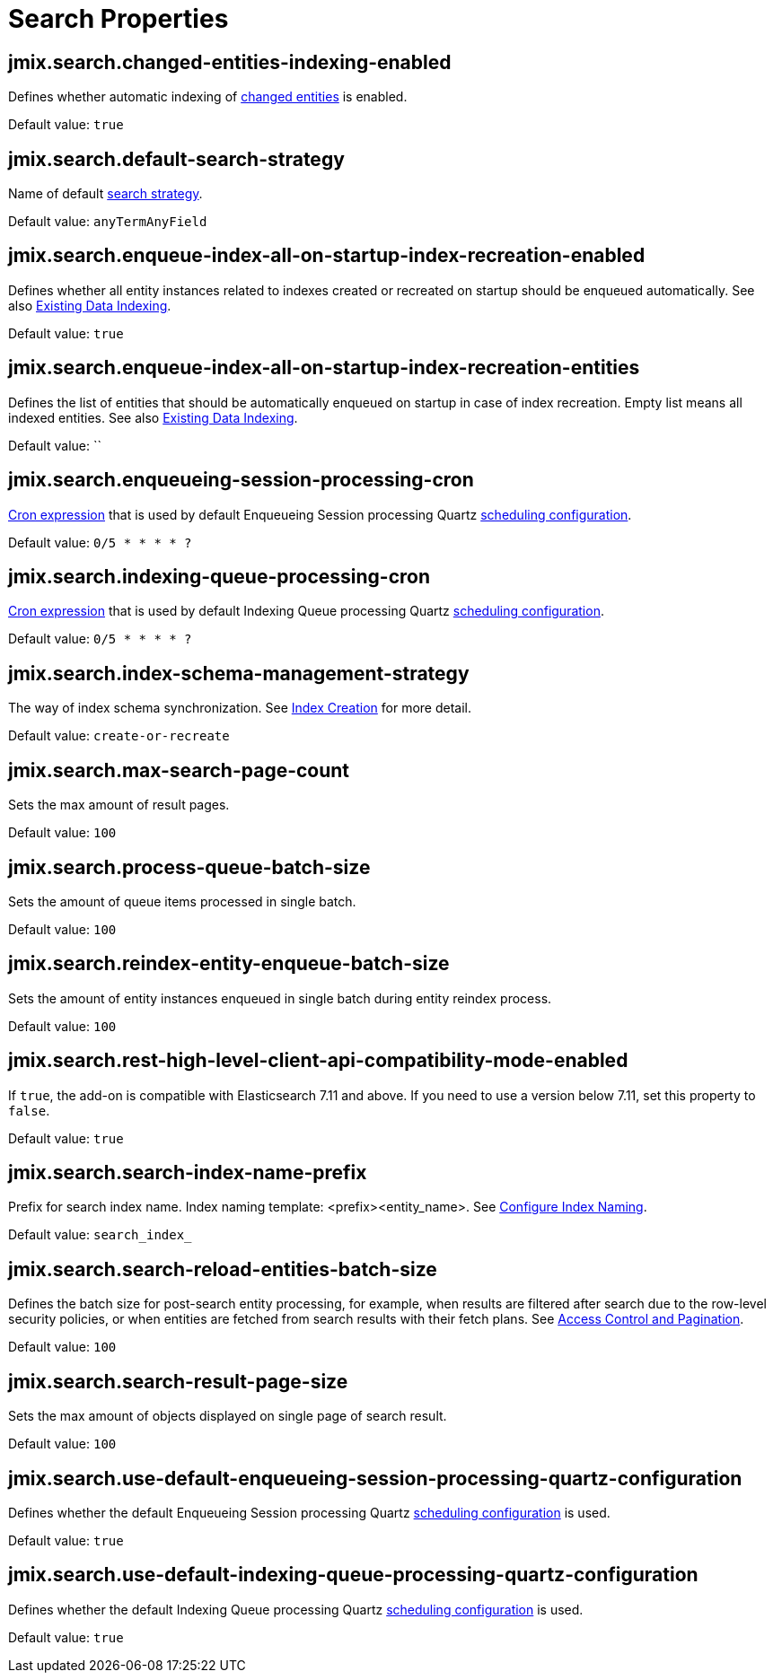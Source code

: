 = Search Properties

[[jmix.search.changed-entities-indexing-enabled]]
== jmix.search.changed-entities-indexing-enabled

Defines whether automatic indexing of xref:config-options.adoc#tracking-changes[changed entities] is enabled.

Default value: `true`

[[jmix.search.default-search-strategy]]
== jmix.search.default-search-strategy

Name of default xref:search-in-ui.adoc#search-strategies[search strategy].

Default value: `anyTermAnyField`

[[jmix.search.enqueue-index-all-on-startup-index-recreation-enabled]]
== jmix.search.enqueue-index-all-on-startup-index-recreation-enabled

Defines whether all entity instances related to indexes created or recreated on startup should be enqueued automatically. See also xref:config-options.adoc#existing-data-indexing[Existing Data Indexing].

Default value: `true`

[[jmix.search.enqueue-index-all-on-startup-index-recreation-entities]]
== jmix.search.enqueue-index-all-on-startup-index-recreation-entities

Defines the list of entities that should be automatically enqueued on startup in case of index recreation. Empty list means all indexed entities. See also xref:config-options.adoc#existing-data-indexing[Existing Data Indexing].

Default value: ``

[[jmix.search.enqueueing-session-processing-cron]]
== jmix.search.enqueueing-session-processing-cron

http://www.quartz-scheduler.org/documentation/quartz-2.3.0/tutorials/crontrigger.html[Cron expression^] that is used by default Enqueueing Session processing Quartz xref:indexing-queue.adoc#default-quartz-configuration[scheduling configuration].

Default value: `0/5 * * * * ?`

[[jmix.search.indexing-queue-processing-cron]]
== jmix.search.indexing-queue-processing-cron

http://www.quartz-scheduler.org/documentation/quartz-2.3.0/tutorials/crontrigger.html[Cron expression^] that is used by default Indexing Queue processing Quartz xref:indexing-queue.adoc#default-quartz-configuration[scheduling configuration].

Default value: `0/5 * * * * ?`

[[jmix.search.index-schema-management-strategy]]
== jmix.search.index-schema-management-strategy

The way of index schema synchronization. See xref:config-options.adoc#indexes-creation[Index Creation] for more detail.

Default value: `create-or-recreate`

[[jmix.search.max-search-page-count]]
== jmix.search.max-search-page-count

Sets the max amount of result pages.

Default value: `100`

[[jmix.search.process-queue-batch-size]]
== jmix.search.process-queue-batch-size

Sets the amount of queue items processed in single batch.

Default value: `100`

[[jmix.search.reindex-entity-enqueue-batch-size]]
== jmix.search.reindex-entity-enqueue-batch-size

Sets the amount of entity instances enqueued in single batch during entity reindex process.

Default value: `100`

[[jmix.search.rest-high-level-client-api-compatibility-mode-enabled]]
== jmix.search.rest-high-level-client-api-compatibility-mode-enabled

If `true`, the add-on is compatible with Elasticsearch 7.11 and above. If you need to use a version below 7.11, set this property to `false`.

Default value: `true`

[[jmix.search.search-index-name-prefix]]
== jmix.search.search-index-name-prefix

Prefix for search index name. Index naming template: <prefix><entity_name>. See xref:getting-started.adoc#configure_index_naming[Configure Index Naming].

Default value: `search_index_`

[[jmix.search.search-reload-entities-batch-size]]
== jmix.search.search-reload-entities-batch-size

Defines the batch size for post-search entity processing, for example, when results are filtered after search due to the row-level security policies, or when entities are fetched from search results with their fetch plans. See xref:search-api.adoc#security-and-pagination[Access Control and Pagination].

Default value: `100`

[[jmix.search.search-result-page-size]]
== jmix.search.search-result-page-size

Sets the max amount of objects displayed on single page of search result.

Default value: `100`

[[jmix.search.use-default-enqueueing-session-processing-quartz-configuration]]
== jmix.search.use-default-enqueueing-session-processing-quartz-configuration

Defines whether the default Enqueueing Session processing Quartz  xref:indexing-queue.adoc#default-quartz-configuration[scheduling configuration] is used.

Default value: `true`

[[jmix.search.use-default-indexing-queue-processing-quartz-configuration]]
== jmix.search.use-default-indexing-queue-processing-quartz-configuration

Defines whether the default Indexing Queue processing Quartz  xref:indexing-queue.adoc#default-quartz-configuration[scheduling configuration] is used.

Default value: `true`











